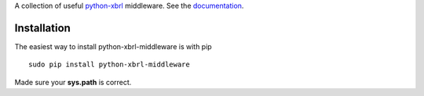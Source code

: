 A collection of useful `python-xbrl <https://github.com/greedo/python-xbrl#readme>`__ middleware. See the 
`documentation <https://github.com/greedo/python-xbrl/wiki>`__.

Installation
------------

The easiest way to install python-xbrl-middleware is with pip

::

    sudo pip install python-xbrl-middleware
    
Made sure your **sys.path** is correct.
